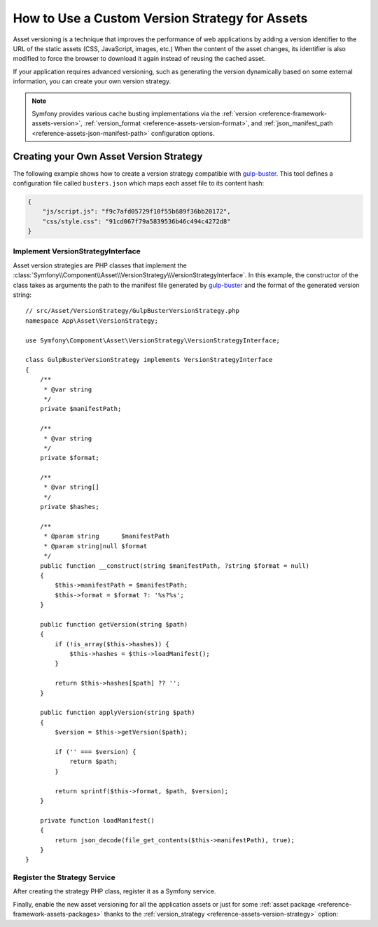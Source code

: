 How to Use a Custom Version Strategy for Assets
===============================================

Asset versioning is a technique that improves the performance of web
applications by adding a version identifier to the URL of the static assets
(CSS, JavaScript, images, etc.) When the content of the asset changes, its
identifier is also modified to force the browser to download it again instead of
reusing the cached asset.

If your application requires advanced versioning, such as generating the
version dynamically based on some external information, you can create your
own version strategy.

.. note::

    Symfony provides various cache busting implementations via the
    :ref:`version <reference-framework-assets-version>`,
    :ref:`version_format <reference-assets-version-format>`, and
    :ref:`json_manifest_path <reference-assets-json-manifest-path>`
    configuration options.

Creating your Own Asset Version Strategy
----------------------------------------

The following example shows how to create a version strategy compatible with
`gulp-buster`_. This tool defines a configuration file called ``busters.json``
which maps each asset file to its content hash:

.. code-block:: json

    {
        "js/script.js": "f9c7afd05729f10f55b689f36bb20172",
        "css/style.css": "91cd067f79a5839536b46c494c4272d8"
    }

Implement VersionStrategyInterface
~~~~~~~~~~~~~~~~~~~~~~~~~~~~~~~~~~

Asset version strategies are PHP classes that implement the
:class:`Symfony\\Component\\Asset\\VersionStrategy\\VersionStrategyInterface`.
In this example, the constructor of the class takes as arguments the path to
the manifest file generated by `gulp-buster`_ and the format of the generated
version string::

    // src/Asset/VersionStrategy/GulpBusterVersionStrategy.php
    namespace App\Asset\VersionStrategy;

    use Symfony\Component\Asset\VersionStrategy\VersionStrategyInterface;

    class GulpBusterVersionStrategy implements VersionStrategyInterface
    {
        /**
         * @var string
         */
        private $manifestPath;

        /**
         * @var string
         */
        private $format;

        /**
         * @var string[]
         */
        private $hashes;

        /**
         * @param string      $manifestPath
         * @param string|null $format
         */
        public function __construct(string $manifestPath, ?string $format = null)
        {
            $this->manifestPath = $manifestPath;
            $this->format = $format ?: '%s?%s';
        }

        public function getVersion(string $path)
        {
            if (!is_array($this->hashes)) {
                $this->hashes = $this->loadManifest();
            }

            return $this->hashes[$path] ?? '';
        }

        public function applyVersion(string $path)
        {
            $version = $this->getVersion($path);

            if ('' === $version) {
                return $path;
            }

            return sprintf($this->format, $path, $version);
        }

        private function loadManifest()
        {
            return json_decode(file_get_contents($this->manifestPath), true);
        }
    }

Register the Strategy Service
~~~~~~~~~~~~~~~~~~~~~~~~~~~~~

After creating the strategy PHP class, register it as a Symfony service.

.. configuration-block::

    .. code-block:: yaml

        # config/services.yaml
        services:
            App\Asset\VersionStrategy\GulpBusterVersionStrategy:
                arguments:
                    - "%kernel.project_dir%/busters.json"
                    - "%%s?version=%%s"

    .. code-block:: xml

        <!-- config/services.xml -->
        <?xml version="1.0" encoding="UTF-8" ?>
        <container xmlns="http://symfony.com/schema/dic/services"
            xmlns:xsi="http://www.w3.org/2001/XMLSchema-instance"
            xsi:schemaLocation="http://symfony.com/schema/dic/services
                https://symfony.com/schema/dic/services/services-1.0.xsd"
        >
            <services>
                <service id="App\Asset\VersionStrategy\GulpBusterVersionStrategy">
                    <argument>%kernel.project_dir%/busters.json</argument>
                    <argument>%%s?version=%%s</argument>
                </service>
            </services>
        </container>

    .. code-block:: php

        // config/services.php
        namespace Symfony\Component\DependencyInjection\Loader\Configurator;

        use App\Asset\VersionStrategy\GulpBusterVersionStrategy;

        return function(ContainerConfigurator $container) {
            $services = $container->services();

            $services->set(GulpBusterVersionStrategy::class)
                ->args(
                    [
                        '%kernel.project_dir%/busters.json',
                        '%%s?version=%%s',
                    ]
                );
        };

Finally, enable the new asset versioning for all the application assets or just
for some :ref:`asset package <reference-framework-assets-packages>` thanks to
the :ref:`version_strategy <reference-assets-version-strategy>` option:

.. configuration-block::

    .. code-block:: yaml

        # config/packages/framework.yaml
        framework:
            # ...
            assets:
                version_strategy: 'App\Asset\VersionStrategy\GulpBusterVersionStrategy'

    .. code-block:: xml

        <!-- config/packages/framework.xml -->
        <?xml version="1.0" encoding="UTF-8" ?>
        <container xmlns="http://symfony.com/schema/dic/services"
            xmlns:xsi="http://www.w3.org/2001/XMLSchema-instance"
            xmlns:framework="http://symfony.com/schema/dic/symfony"
            xsi:schemaLocation="http://symfony.com/schema/dic/services https://symfony.com/schema/dic/services/services-1.0.xsd
                http://symfony.com/schema/dic/symfony https://symfony.com/schema/dic/symfony/symfony-1.0.xsd">

            <framework:config>
                <framework:assets version-strategy="App\Asset\VersionStrategy\GulpBusterVersionStrategy"/>
            </framework:config>
        </container>

    .. code-block:: php

        // config/packages/framework.php
        use App\Asset\VersionStrategy\GulpBusterVersionStrategy;
        use Symfony\Config\FrameworkConfig;

        return static function (FrameworkConfig $framework) {
            // ...
            $framework->assets()
                ->versionStrategy(GulpBusterVersionStrategy::class)
            ;
        };

.. _`gulp-buster`: https://www.npmjs.com/package/gulp-buster
